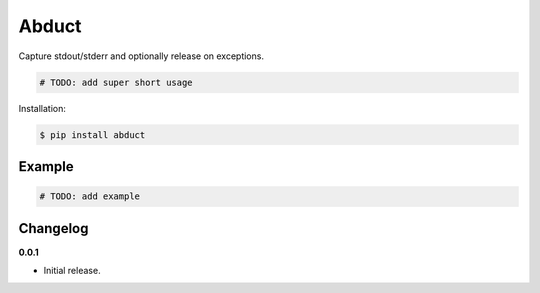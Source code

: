 Abduct |Version| |Build| |Coverage| |Health|
===================================================================

|Compatibility| |Implementations| |Format| |Downloads|

Capture stdout/stderr and optionally release on exceptions.

.. code:: python

    # TODO: add super short usage


Installation:

.. code:: shell

    $ pip install abduct

.. TODO: longer description


Example
-------

.. code:: python

    # TODO: add example


Changelog
---------

**0.0.1**

- Initial release.


.. |Build| image:: https://travis-ci.org/themattrix/python-abduct.svg?branch=master
   :target: https://travis-ci.org/themattrix/python-abduct
.. |Coverage| image:: https://img.shields.io/coveralls/themattrix/python-abduct.svg
   :target: https://coveralls.io/r/themattrix/python-abduct
.. |Health| image:: https://landscape.io/github/themattrix/python-abduct/master/landscape.svg
   :target: https://landscape.io/github/themattrix/python-abduct/master
.. |Version| image:: https://pypip.in/version/abduct/badge.svg?text=version
   :target: https://pypi.python.org/pypi/abduct
.. |Downloads| image:: https://pypip.in/download/abduct/badge.svg
   :target: https://pypi.python.org/pypi/abduct
.. |Compatibility| image:: https://pypip.in/py_versions/abduct/badge.svg
   :target: https://pypi.python.org/pypi/abduct
.. |Implementations| image:: https://pypip.in/implementation/abduct/badge.svg
   :target: https://pypi.python.org/pypi/abduct
.. |Format| image:: https://pypip.in/format/abduct/badge.svg
   :target: https://pypi.python.org/pypi/abduct
